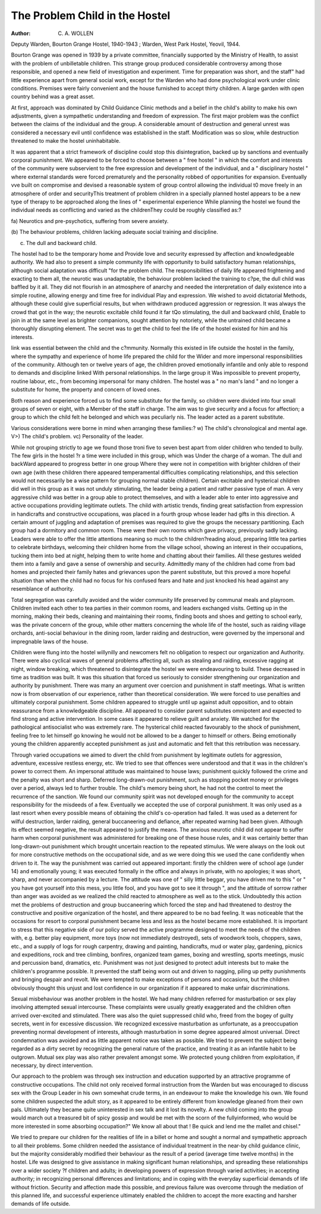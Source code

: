 The Problem Child in the Hostel
================================

:Author:  C. A. WOLLEN
Deputy Warden, Bourton Grange Hostel, 1940-1943 ; Warden, West Park Hostel, Yeovil, 1944.

Bourton Grange was opened in 1939 by a private
committee, financially supported by the Ministry of
Health, to assist with the problem of unbilletable
children. This strange group produced considerable
controversy among those responsible, and opened a
new field of investigation and experiment.
Time for preparation was short, and the staff" had
little experience apart from general social work,
except for the Warden who had done psychological
work under clinic conditions. Premises were fairly
convenient and the house furnished to accept thirty
children. A large garden with open country behind
was a great asset.

At first, approach was dominated by Child Guidance Clinic methods and a belief in the child's
ability to make his own adjustments, given a
sympathetic understanding and freedom of expression. The first major problem was the conflict
between the claims of the individual and the group.
A considerable amount of destruction and general
unrest was considered a necessary evil until confidence was established in the staff. Modification
was so slow, while destruction threatened to make
the hostel uninhabitable.

It was apparent that a strict framework of
discipline could stop this disintegration, backed up
by sanctions and eventually corporal punishment.
We appeared to be forced to choose between a
" free hostel " in which the comfort and interests
of the community were subservient to the free
expression and development of the individual, and
a " disciplinary hostel " where external standards
were forced prematurely and the personality robbed
of opportunities for expansion. Eventually vve
built on compromise and devised a reasonable
system of group control allowing the individual t0
move freely in an atmosphere of order and securityThis treatment of problem children in a specially
planned hostel appears to be a new type of therapy
to be approached along the lines of " experimental
experience
While planning the hostel we found the individual
needs as conflicting and varied as the childrenThey could be roughly classified as:?

fa) Neurotics and pre-psychotics, suffering from
severe anxiety.

(b) The behaviour problems, children lacking
adequate social training and discipline.

(c) The dull and backward child.

The hostel had to be the temporary home and
Provide love and security expressed by affection and
knowledgeable authority. We had also to present
a simple community life with opportunity to build
satisfactory human relationships, although social
adaptation was difficult "for the problem child.
The responsibilities of daily life appeared frightening
and exacting to them all, the neurotic was unadaptable, the behaviour problem lacked the training to
c?pe, the dull child was baffled by it all. They did
not flourish in an atmosphere of anarchy and needed
the interpretation of daily existence into a simple
routine, allowing energy and time free for individual
Play and expression. We wished to avoid dictatorial
Methods, although these could give superficial
results, but when withdrawn produced aggression or
regression. It was always the crowd that got in
the way; the neurotic excitable child found it far
tQo stimulating, the dull and backward child,
Enable to join in at the same level as brighter
companions, sought attention by notoriety, while
the untrained child became a thoroughly disrupting
element. The secret was to get the child to feel the
life of the hostel existed for him and his interests.

link was essential between the child and the
c?mmunity. Normally this existed in life outside
the hostel in the family, where the sympathy and
experience of home life prepared the child for the
Wider and more impersonal responsibilities of the
community. Although ten or twelve years of age,
the children proved emotionally infantile and only
able to respond to demands and discipline linked
With personal relationships. In the large group it
Was impossible to prevent property, routine labour,
etc., from becoming impersonal for many children.
The hostel was a " no man's land " and no longer a
substitute for home, the property and concern of
loved ones.

Both reason and experience forced us to find some
substitute for the family, so children were divided
into four small groups of seven or eight, with a
Member of the staff in charge. The aim was to give
security and a focus for affection; a group to which
the child felt he belonged and which was peculiarly
nis. The leader acted as a parent substitute.

Various considerations were borne in mind when
arranging these families:?
w) The child's chronological and mental age.
V>) The child's problem.
vc) Personality of the leader.

While not grouping strictly to age we found those
troni five to seven best apart from older children
who tended to bully. The few girls in the hostel
?r a time were included in this group, which was
Under the charge of a woman. The dull and backWard appeared to progress better in one group
Where they were not in competition with brighter
children of their own age (with these children
there appeared temperamental difficulties complicating relationships, and this selection would not
necessarily be a wise pattern for grouping normal
stable children). Certain excitable and hysterical
children did well in this group as it was not unduly
stimulating, the leader being a patient and rather
passive type of man. A very aggressive child was
better in a group able to protect themselves, and
with a leader able to enter into aggressive and
active occupations providing legitimate outlets.
The child with artistic trends, finding great
satisfaction from expression in handicrafts and
constructive occupations, was placed in a fourth
group whose leader had gifts in this direction.
A certain amount of juggling and adaptation of
premises was required to give the groups the
necessary partitioning. Each group had a dormitory and common room. These were their own
rooms which gave privacy, previously sadly lacking.
Leaders were able to offer the little attentions
meaning so much to the children?reading aloud,
preparing little tea parties to celebrate birthdays,
welcoming their children home from the village
school, showing an interest in their occupations,
tucking them into bed at night, helping them to
write home and chatting about their families. All
these gestures welded them into a family and gave
a sense of ownership and security. Admittedly
many of the children had come from bad homes and
projected their family hates and grievances upon the
parent substitute, but this proved a more hopeful
situation than when the child had no focus for his
confused fears and hate and just knocked his head
against any resemblance of authority.

Total segregation was carefully avoided and the
wider community life preserved by communal
meals and playroom. Children invited each other
to tea parties in their common rooms, and leaders
exchanged visits. Getting up in the morning,
making their beds, cleaning and maintaining their
rooms, finding boots and shoes and getting to school
early, was the private concern of the group, while
other matters concerning the whole life of the
hostel, such as raiding village orchards, anti-social
behaviour in the dining room, larder raiding and
destruction, were governed by the impersonal and
impregnable laws of the house.

Children were flung into the hostel willynilly
and newcomers felt no obligation to respect our
organization and Authority. There were also
cyclical waves of general problems affecting all,
such as stealing and raiding, excessive ragging at
night, window breaking, which threatened to disintegrate the hostel we were endeavouring to build.
These decreased in time as tradition was built. It
was this situation that forced us seriously to consider
strengthening our organization and authority by
punishment. There was many an argument over
coercion and punishment in staff meetings. What
is written now is from observation of our experience,
rather than theoretical consideration. We were
forced to use penalties and ultimately corporal
punishment. Some children appeared to struggle
until up against adult opposition, and to obtain
reassurance from a knowledgeable discipline. All
appeared to consider parent substitutes omnipotent
and expected to find strong and active intervention.
In some cases it appeared to relieve guilt and
anxiety. We watched for the pathological antisocialist who was extremely rare. The hysterical
child reacted favourably to the shock of punishment,
feeling free to let himself go knowing he would not
be allowed to be a danger to himself or others.
Being emotionally young the children apparently
accepted punishment as just and automatic and
felt that this retribution was necessary.

Through varied occupations we aimed to divert
the child from punishment by legitimate outlets
for aggression, adventure, excessive restless energy,
etc. We tried to see that offences were understood
and that it was in the children's power to correct
them. An impersonal attitude was maintained to
house laws; punishment quickly followed the crime
and the penalty was short and sharp. Deferred
long-drawn-out punishment, such as stopping
pocket money or privileges over a period, always led
to further trouble. The child's memory being
short, he had not the control to meet the recurrence
of the sanction. We found our community spirit
was not developed enough for the community to
accept responsibility for the misdeeds of a few.
Eventually we accepted the use of corporal punishment. It was only used as a last resort when every
possible means of obtaining the child's co-operation
had failed. It was used as a deterrent for wilful
destruction, larder raiding, general buccaneering
and defiance, after repeated warning had been given.
Although its effect seemed negative, the result
appeared to justify the means. The anxious
neurotic child did not appear to suffer harm when
corporal punishment was administered for breaking
one of these house rules, and it was certainly better
than long-drawn-out punishment which brought
uncertain reaction to the repeated stimulus. We
were always on the look out for more constructive
methods on the occupational side, and as we were
doing this we used the cane confidently when driven
to it. The way the punishment was carried out
appeared important: firstly the children were of
school age (under 14) and emotionally young; it
was executed formally in the office and always in
private, with no apologies; it was short, sharp, and
never accompanied by a lecture. The attitude was
one of " silly little beggar, you have driven me to
this " or " you have got yourself into this mess,
you little fool, and you have got to see it through ",
and the attitude of sorrow rather than anger was
avoided as we realized the child reacted to atmosphere as well as to the stick. Undoubtedly this
action met the problems of destruction and group
buccaneering which forced the step and had threatened to destroy the constructive and positive
organization of the hostel, and there appeared to be
no bad feeling. It was noticeable that the occasions
for resort to corporal punishment became less and
less as the hostel became more established. It is
important to stress that this negative side of our
policy served the active programme designed to
meet the needs of the children with, e.g. better play
equipment, more toys (now not immediately
destroyed), sets of woodwork tools, choppers, saws,
etc., and a supply of logs for rough carpentry,
drawing and painting, handicrafts, mud or water
play, gardening, picnics and expeditions, rock and
tree climbing, bonfires, organized team games,
boxing and wrestling, sports meetings, music and
percussion band, dramatics, etc. Punishment was
not just designed to protect adult interests but to
make the children's programme possible. It
prevented the staff being worn out and driven to
nagging, piling up petty punishments and bringing
despair and revolt. We were tempted to make
exceptions of persons and occasions, but the
children obviously thought this unjust and lost
confidence in our organization if it appeared to
make unfair discriminations.

Sexual misbehaviour was another problem
in the hostel. We had many children referred for
masturbation or sex play involving attempted
sexual intercourse. These complaints were usually
greatly exaggerated and the children often arrived
over-excited and stimulated. There was also the
quiet suppressed child who, freed from the bogey
of guilty secrets, went in for excessive discussion.
We recognized excessive masturbation as unfortunate, as a preoccupation preventing normal development of interests, although masturbation in some
degree appeared almost universal. Direct condemnation was avoided and as little apparent notice
was taken as possible. We tried to prevent the
subject being regarded as a dirty secret by recognizing
the general nature of the practice, and treating it as
an infantile habit to be outgrown. Mutual sex play
was also rather prevalent amongst some. We
protected young children from exploitation, if
necessary, by direct intervention.

Our approach to the problem was through sex
instruction and education supported by an attractive
programme of constructive occupations. The child
not only received formal instruction from the
Warden but was encouraged to discuss sex with the
Group Leader in his own somewhat crude terms, in
an endeavour to make the knowledge his own. We
found some children suspected the adult story, as
it appeared to be entirely different from knowledge
gleaned from their own pals. Ultimately they
became quite uninterested in sex talk and it lost its
novelty. A new child coming into the group
would march out a treasured bit of spicy gossip
and would be met with the scorn of the fullyinformed, who would be more interested in some
absorbing occupation?" We know all about that !
Be quick and lend me the mallet and chisel."

We tried to prepare our children for the realities
of life in a billet or home and sought a normal and
sympathetic approach to all their problems. Some
children needed the assistance of individual treatment in the near-by child guidance clinic, but the
majority considerably modified their behaviour as
the result of a period (average time twelve months)
in the hostel. Life was designed to give assistance
in making significant human relationships, and
spreading these relationships over a wider society
?f children and adults; in developing powers of
expression through varied activities; in accepting
authority; in recognizing personal differences and
limitations; and in coping with the everyday
superficial demands of life without friction. Security
and affection made this possible, and previous
failure was overcome through the mediation of
this planned life, and successful experience ultimately
enabled the children to accept the more exacting
and harsher demands of life outside.
